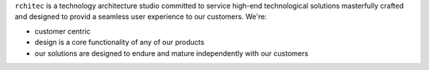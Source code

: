``rchitec`` is a technology architecture studio committed to service high-end technological solutions masterfully crafted and designed to provid a seamless user experience to our customers. We're:

* customer centric
* design is a core functionality of any of our products
* our solutions are designed to endure and mature independently with our customers
